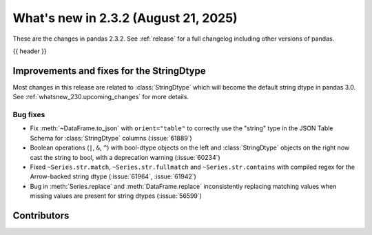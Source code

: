 .. _whatsnew_232:

What's new in 2.3.2 (August 21, 2025)
-------------------------------------

These are the changes in pandas 2.3.2. See :ref:`release` for a full changelog
including other versions of pandas.

{{ header }}

.. ---------------------------------------------------------------------------
.. _whatsnew_232.string_fixes:

Improvements and fixes for the StringDtype
~~~~~~~~~~~~~~~~~~~~~~~~~~~~~~~~~~~~~~~~~~

Most changes in this release are related to :class:`StringDtype` which will
become the default string dtype in pandas 3.0. See
:ref:`whatsnew_230.upcoming_changes` for more details.

.. _whatsnew_232.string_fixes.bugs:

Bug fixes
^^^^^^^^^
- Fix :meth:`~DataFrame.to_json` with ``orient="table"`` to correctly use the
  "string" type in the JSON Table Schema for :class:`StringDtype` columns
  (:issue:`61889`)
- Boolean operations (``|``, ``&``, ``^``) with bool-dtype objects on the left and :class:`StringDtype` objects on the right now cast the string to bool, with a deprecation warning (:issue:`60234`)
- Fixed ``~Series.str.match``, ``~Series.str.fullmatch`` and ``~Series.str.contains``
  with compiled regex for the Arrow-backed string dtype (:issue:`61964`, :issue:`61942`)
- Bug in :meth:`Series.replace` and :meth:`DataFrame.replace` inconsistently
  replacing matching values when missing values are present for string dtypes (:issue:`56599`)

.. ---------------------------------------------------------------------------
.. _whatsnew_232.contributors:

Contributors
~~~~~~~~~~~~

.. contributors:: v2.3.1..v2.3.2|HEAD
